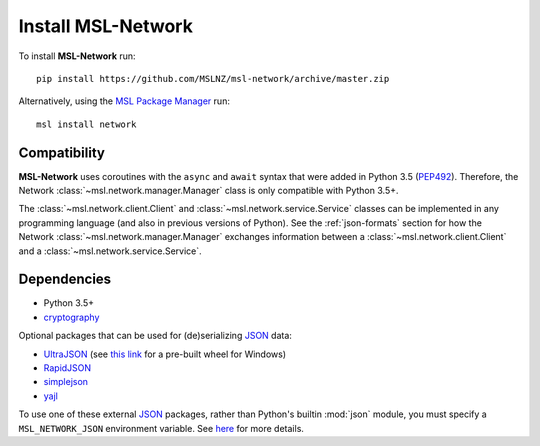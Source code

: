 .. _install:

Install MSL-Network
===================

To install **MSL-Network** run::

   pip install https://github.com/MSLNZ/msl-network/archive/master.zip

Alternatively, using the `MSL Package Manager`_ run::

   msl install network

Compatibility
-------------
**MSL-Network** uses coroutines with the ``async`` and ``await`` syntax that were added in
Python 3.5 (PEP492_). Therefore, the Network :class:`~msl.network.manager.Manager` class is
only compatible with Python 3.5+.

The :class:`~msl.network.client.Client` and :class:`~msl.network.service.Service` classes can be
implemented in any programming language (and also in previous versions of Python). See the
:ref:`json-formats` section for how the Network :class:`~msl.network.manager.Manager` exchanges
information between a :class:`~msl.network.client.Client` and a :class:`~msl.network.service.Service`.

Dependencies
------------
* Python 3.5+
* cryptography_

Optional packages that can be used for (de)serializing JSON_ data:

* UltraJSON_ (see `this link <https://www.lfd.uci.edu/~gohlke/pythonlibs/#ujson>`_ for a pre-built wheel for Windows)
* RapidJSON_
* simplejson_
* yajl_

To use one of these external JSON_ packages, rather than Python's builtin :mod:`json` module, you must
specify a ``MSL_NETWORK_JSON`` environment variable. See
`here <http://msl-network.readthedocs.io/en/latest/_api/msl.network.constants.html#msl.network.constants.JSON>`_
for more details.

.. _MSL Package Manager: http://msl-package-manager.readthedocs.io/en/latest/?badge=latest
.. _PEP492: https://www.python.org/dev/peps/pep-0492/
.. _PEP498: https://www.python.org/dev/peps/pep-0498/
.. _cryptography: https://pypi.python.org/pypi/cryptography
.. _JSON: http://www.json.org/
.. _UltraJSON: https://pypi.python.org/pypi/ujson
.. _RapidJSON: https://pypi.python.org/pypi/python-rapidjson
.. _simplejson: https://pypi.python.org/pypi/simplejson/
.. _yajl: https://pypi.python.org/pypi/yajl
